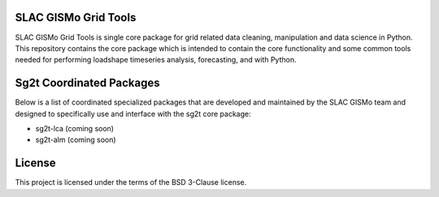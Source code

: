SLAC GISMo Grid Tools
---------------------

SLAC GISMo Grid Tools is single core package for grid related data cleaning, manipulation and data science in Python. This repository contains the core package which is intended to contain the core functionality and some common tools needed for performing loadshape timeseries analysis, forecasting, and  with Python.

Sg2t Coordinated Packages
-------------------------
Below is a list of coordinated specialized packages that are developed and maintained by the SLAC GISMo team and designed to specifically use and interface with the sg2t core package:

* sg2t-lca (coming soon)

* sg2t-alm (coming soon)


License
-------

This project is licensed under the terms of the BSD 3-Clause license.
